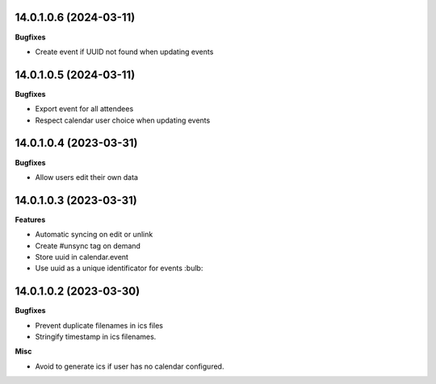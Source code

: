 14.0.1.0.6 (2024-03-11)
~~~~~~~~~~~~~~~~~~~~~~~

**Bugfixes**

- Create event if UUID not found when updating events


14.0.1.0.5 (2024-03-11)
~~~~~~~~~~~~~~~~~~~~~~~

**Bugfixes**

- Export event for all attendees

- Respect calendar user choice when updating events


14.0.1.0.4 (2023-03-31)
~~~~~~~~~~~~~~~~~~~~~~~

**Bugfixes**

- Allow users edit their own data


14.0.1.0.3 (2023-03-31)
~~~~~~~~~~~~~~~~~~~~~~~

**Features**

- Automatic syncing on edit or unlink
- Create #unsync tag on demand
- Store uuid in calendar.event
- Use uuid as a unique identificator for events :bulb:


14.0.1.0.2 (2023-03-30)
~~~~~~~~~~~~~~~~~~~~~~~

**Bugfixes**

- Prevent duplicate filenames in ics files
- Stringify timestamp in ics filenames.

**Misc**

- Avoid to generate ics if user has no calendar configured.
